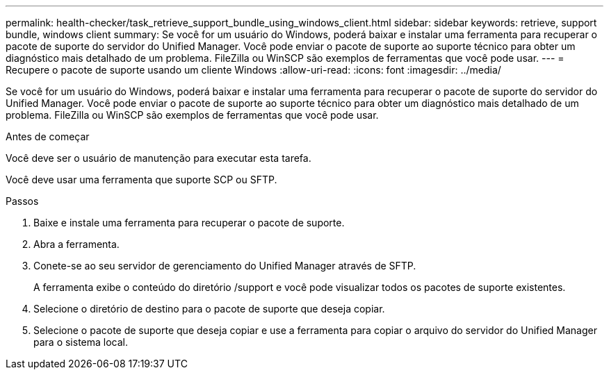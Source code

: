 ---
permalink: health-checker/task_retrieve_support_bundle_using_windows_client.html 
sidebar: sidebar 
keywords: retrieve, support bundle, windows client 
summary: Se você for um usuário do Windows, poderá baixar e instalar uma ferramenta para recuperar o pacote de suporte do servidor do Unified Manager. Você pode enviar o pacote de suporte ao suporte técnico para obter um diagnóstico mais detalhado de um problema. FileZilla ou WinSCP são exemplos de ferramentas que você pode usar. 
---
= Recupere o pacote de suporte usando um cliente Windows
:allow-uri-read: 
:icons: font
:imagesdir: ../media/


[role="lead"]
Se você for um usuário do Windows, poderá baixar e instalar uma ferramenta para recuperar o pacote de suporte do servidor do Unified Manager. Você pode enviar o pacote de suporte ao suporte técnico para obter um diagnóstico mais detalhado de um problema. FileZilla ou WinSCP são exemplos de ferramentas que você pode usar.

.Antes de começar
Você deve ser o usuário de manutenção para executar esta tarefa.

Você deve usar uma ferramenta que suporte SCP ou SFTP.

.Passos
. Baixe e instale uma ferramenta para recuperar o pacote de suporte.
. Abra a ferramenta.
. Conete-se ao seu servidor de gerenciamento do Unified Manager através de SFTP.
+
A ferramenta exibe o conteúdo do diretório /support e você pode visualizar todos os pacotes de suporte existentes.

. Selecione o diretório de destino para o pacote de suporte que deseja copiar.
. Selecione o pacote de suporte que deseja copiar e use a ferramenta para copiar o arquivo do servidor do Unified Manager para o sistema local.

